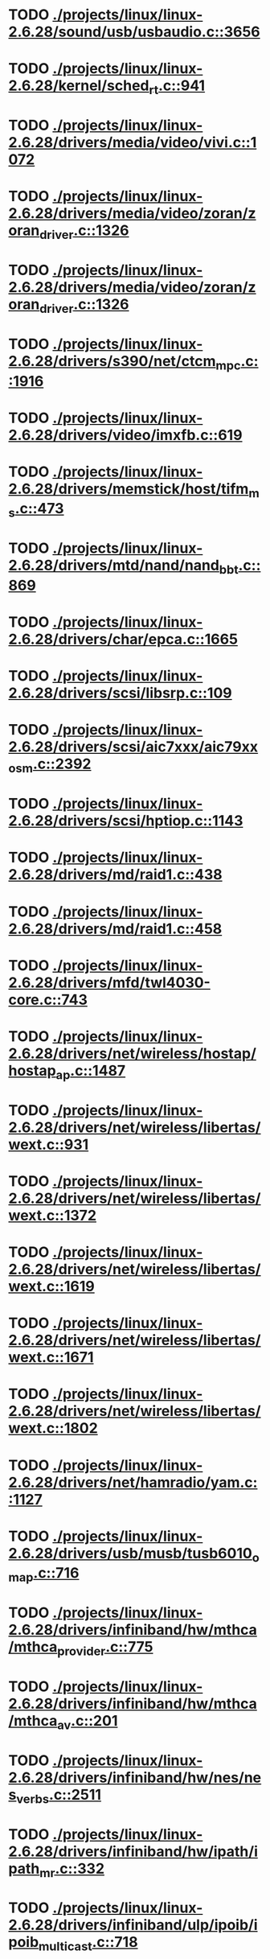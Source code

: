 * TODO [[view:./projects/linux/linux-2.6.28/sound/usb/usbaudio.c::face=ovl-face1::linb=3656::colb=14::cole=18][ ./projects/linux/linux-2.6.28/sound/usb/usbaudio.c::3656]]
* TODO [[view:./projects/linux/linux-2.6.28/kernel/sched_rt.c::face=ovl-face1::linb=941::colb=14::cole=18][ ./projects/linux/linux-2.6.28/kernel/sched_rt.c::941]]
* TODO [[view:./projects/linux/linux-2.6.28/drivers/media/video/vivi.c::face=ovl-face1::linb=1072::colb=1::cole=3][ ./projects/linux/linux-2.6.28/drivers/media/video/vivi.c::1072]]
* TODO [[view:./projects/linux/linux-2.6.28/drivers/media/video/zoran/zoran_driver.c::face=ovl-face1::linb=1326::colb=13::cole=24][ ./projects/linux/linux-2.6.28/drivers/media/video/zoran/zoran_driver.c::1326]]
* TODO [[view:./projects/linux/linux-2.6.28/drivers/media/video/zoran/zoran_driver.c::face=ovl-face1::linb=1326::colb=13::cole=15][ ./projects/linux/linux-2.6.28/drivers/media/video/zoran/zoran_driver.c::1326]]
* TODO [[view:./projects/linux/linux-2.6.28/drivers/s390/net/ctcm_mpc.c::face=ovl-face1::linb=1916::colb=12::cole=15][ ./projects/linux/linux-2.6.28/drivers/s390/net/ctcm_mpc.c::1916]]
* TODO [[view:./projects/linux/linux-2.6.28/drivers/video/imxfb.c::face=ovl-face1::linb=619::colb=20::cole=23][ ./projects/linux/linux-2.6.28/drivers/video/imxfb.c::619]]
* TODO [[view:./projects/linux/linux-2.6.28/drivers/memstick/host/tifm_ms.c::face=ovl-face1::linb=473::colb=5::cole=14][ ./projects/linux/linux-2.6.28/drivers/memstick/host/tifm_ms.c::473]]
* TODO [[view:./projects/linux/linux-2.6.28/drivers/mtd/nand/nand_bbt.c::face=ovl-face1::linb=869::colb=34::cole=36][ ./projects/linux/linux-2.6.28/drivers/mtd/nand/nand_bbt.c::869]]
* TODO [[view:./projects/linux/linux-2.6.28/drivers/char/epca.c::face=ovl-face1::linb=1665::colb=13::cole=15][ ./projects/linux/linux-2.6.28/drivers/char/epca.c::1665]]
* TODO [[view:./projects/linux/linux-2.6.28/drivers/scsi/libsrp.c::face=ovl-face1::linb=109::colb=6::cole=13][ ./projects/linux/linux-2.6.28/drivers/scsi/libsrp.c::109]]
* TODO [[view:./projects/linux/linux-2.6.28/drivers/scsi/aic7xxx/aic79xx_osm.c::face=ovl-face1::linb=2392::colb=25::cole=28][ ./projects/linux/linux-2.6.28/drivers/scsi/aic7xxx/aic79xx_osm.c::2392]]
* TODO [[view:./projects/linux/linux-2.6.28/drivers/scsi/hptiop.c::face=ovl-face1::linb=1143::colb=40::cole=44][ ./projects/linux/linux-2.6.28/drivers/scsi/hptiop.c::1143]]
* TODO [[view:./projects/linux/linux-2.6.28/drivers/md/raid1.c::face=ovl-face1::linb=438::colb=36::cole=40][ ./projects/linux/linux-2.6.28/drivers/md/raid1.c::438]]
* TODO [[view:./projects/linux/linux-2.6.28/drivers/md/raid1.c::face=ovl-face1::linb=458::colb=35::cole=39][ ./projects/linux/linux-2.6.28/drivers/md/raid1.c::458]]
* TODO [[view:./projects/linux/linux-2.6.28/drivers/mfd/twl4030-core.c::face=ovl-face1::linb=743::colb=13::cole=24][ ./projects/linux/linux-2.6.28/drivers/mfd/twl4030-core.c::743]]
* TODO [[view:./projects/linux/linux-2.6.28/drivers/net/wireless/hostap/hostap_ap.c::face=ovl-face1::linb=1487::colb=5::cole=8][ ./projects/linux/linux-2.6.28/drivers/net/wireless/hostap/hostap_ap.c::1487]]
* TODO [[view:./projects/linux/linux-2.6.28/drivers/net/wireless/libertas/wext.c::face=ovl-face1::linb=931::colb=31::cole=40][ ./projects/linux/linux-2.6.28/drivers/net/wireless/libertas/wext.c::931]]
* TODO [[view:./projects/linux/linux-2.6.28/drivers/net/wireless/libertas/wext.c::face=ovl-face1::linb=1372::colb=31::cole=40][ ./projects/linux/linux-2.6.28/drivers/net/wireless/libertas/wext.c::1372]]
* TODO [[view:./projects/linux/linux-2.6.28/drivers/net/wireless/libertas/wext.c::face=ovl-face1::linb=1619::colb=6::cole=15][ ./projects/linux/linux-2.6.28/drivers/net/wireless/libertas/wext.c::1619]]
* TODO [[view:./projects/linux/linux-2.6.28/drivers/net/wireless/libertas/wext.c::face=ovl-face1::linb=1671::colb=30::cole=39][ ./projects/linux/linux-2.6.28/drivers/net/wireless/libertas/wext.c::1671]]
* TODO [[view:./projects/linux/linux-2.6.28/drivers/net/wireless/libertas/wext.c::face=ovl-face1::linb=1802::colb=32::cole=41][ ./projects/linux/linux-2.6.28/drivers/net/wireless/libertas/wext.c::1802]]
* TODO [[view:./projects/linux/linux-2.6.28/drivers/net/hamradio/yam.c::face=ovl-face1::linb=1127::colb=10::cole=13][ ./projects/linux/linux-2.6.28/drivers/net/hamradio/yam.c::1127]]
* TODO [[view:./projects/linux/linux-2.6.28/drivers/usb/musb/tusb6010_omap.c::face=ovl-face1::linb=716::colb=25::cole=33][ ./projects/linux/linux-2.6.28/drivers/usb/musb/tusb6010_omap.c::716]]
* TODO [[view:./projects/linux/linux-2.6.28/drivers/infiniband/hw/mthca/mthca_provider.c::face=ovl-face1::linb=775::colb=32::cole=46][ ./projects/linux/linux-2.6.28/drivers/infiniband/hw/mthca/mthca_provider.c::775]]
* TODO [[view:./projects/linux/linux-2.6.28/drivers/infiniband/hw/mthca/mthca_av.c::face=ovl-face1::linb=201::colb=1::cole=3][ ./projects/linux/linux-2.6.28/drivers/infiniband/hw/mthca/mthca_av.c::201]]
* TODO [[view:./projects/linux/linux-2.6.28/drivers/infiniband/hw/nes/nes_verbs.c::face=ovl-face1::linb=2511::colb=7::cole=26][ ./projects/linux/linux-2.6.28/drivers/infiniband/hw/nes/nes_verbs.c::2511]]
* TODO [[view:./projects/linux/linux-2.6.28/drivers/infiniband/hw/ipath/ipath_mr.c::face=ovl-face1::linb=332::colb=8::cole=11][ ./projects/linux/linux-2.6.28/drivers/infiniband/hw/ipath/ipath_mr.c::332]]
* TODO [[view:./projects/linux/linux-2.6.28/drivers/infiniband/ulp/ipoib/ipoib_multicast.c::face=ovl-face1::linb=718::colb=14::cole=19][ ./projects/linux/linux-2.6.28/drivers/infiniband/ulp/ipoib/ipoib_multicast.c::718]]
* TODO [[view:./projects/linux/linux-2.6.28/fs/ext2/inode.c::face=ovl-face1::linb=689::colb=9::cole=16][ ./projects/linux/linux-2.6.28/fs/ext2/inode.c::689]]
* TODO [[view:./projects/linux/linux-2.6.28/fs/nfs/dir.c::face=ovl-face1::linb=831::colb=22::cole=27][ ./projects/linux/linux-2.6.28/fs/nfs/dir.c::831]]
* TODO [[view:./projects/linux/linux-2.6.28/fs/ocfs2/dlm/dlmmaster.c::face=ovl-face1::linb=637::colb=12::cole=15][ ./projects/linux/linux-2.6.28/fs/ocfs2/dlm/dlmmaster.c::637]]
* TODO [[view:./projects/linux/linux-2.6.28/fs/ocfs2/file.c::face=ovl-face1::linb=2072::colb=11::cole=16][ ./projects/linux/linux-2.6.28/fs/ocfs2/file.c::2072]]
* TODO [[view:./projects/linux/linux-2.6.28/fs/reiserfs/inode.c::face=ovl-face1::linb=1028::colb=35::cole=37][ ./projects/linux/linux-2.6.28/fs/reiserfs/inode.c::1028]]
* TODO [[view:./projects/linux/linux-2.6.28/fs/gfs2/ops_dentry.c::face=ovl-face1::linb=89::colb=22::cole=27][ ./projects/linux/linux-2.6.28/fs/gfs2/ops_dentry.c::89]]
* TODO [[view:./projects/linux/linux-2.6.28/fs/ext3/inode.c::face=ovl-face1::linb=934::colb=15::cole=22][ ./projects/linux/linux-2.6.28/fs/ext3/inode.c::934]]
* TODO [[view:./projects/linux/linux-2.6.28/net/xfrm/xfrm_state.c::face=ovl-face1::linb=1320::colb=15::cole=17][ ./projects/linux/linux-2.6.28/net/xfrm/xfrm_state.c::1320]]
* TODO [[view:./projects/linux/linux-2.6.28/net/ipv6/mcast.c::face=ovl-face1::linb=482::colb=19::cole=22][ ./projects/linux/linux-2.6.28/net/ipv6/mcast.c::482]]
* TODO [[view:./projects/linux/linux-2.6.28/net/sched/cls_api.c::face=ovl-face1::linb=197::colb=48::cole=50][ ./projects/linux/linux-2.6.28/net/sched/cls_api.c::197]]
* TODO [[view:./projects/linux/linux-2.6.28/net/atm/mpc.c::face=ovl-face1::linb=564::colb=10::cole=13][ ./projects/linux/linux-2.6.28/net/atm/mpc.c::564]]
* TODO [[view:./projects/linux/linux-2.6.28/arch/um/sys-i386/tls.c::face=ovl-face1::linb=260::colb=8::cole=25][ ./projects/linux/linux-2.6.28/arch/um/sys-i386/tls.c::260]]
* TODO [[view:./projects/linux/linux-2.6.28/arch/arm/mach-pxa/ssp.c::face=ovl-face1::linb=429::colb=20::cole=23][ ./projects/linux/linux-2.6.28/arch/arm/mach-pxa/ssp.c::429]]
